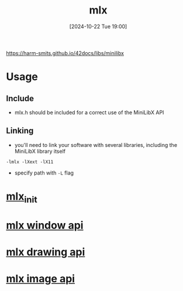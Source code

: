 :PROPERTIES:
:ID:       3b6f4ec2-fac6-44bd-b4a9-8683d8278682
:END:
#+title: mlx
#+date: [2024-10-22 Tue 19:00]
#+startup: overview

https://harm-smits.github.io/42docs/libs/minilibx

* Usage
** Include
- mlx.h should be included for a correct use of the MiniLibX API
** Linking
- you'll need to link your software with several libraries, including the MiniLibX library itself
#+begin_src shell
-lmlx -lXext -lX11
#+end_src
- specify path with =-L= flag

* [[id:bde4a506-4119-4411-8ee8-53e003451617][mlx_init]]
* [[id:832adb34-a640-4c13-8b33-d49fbf5924a0][mlx window api]]
* [[id:72c4f6ee-2a5b-4140-9300-eb5decbc5748][mlx drawing api]]
* [[id:5164bfdf-ba98-421c-bd1d-a14ce24cfffc][mlx image api]]

